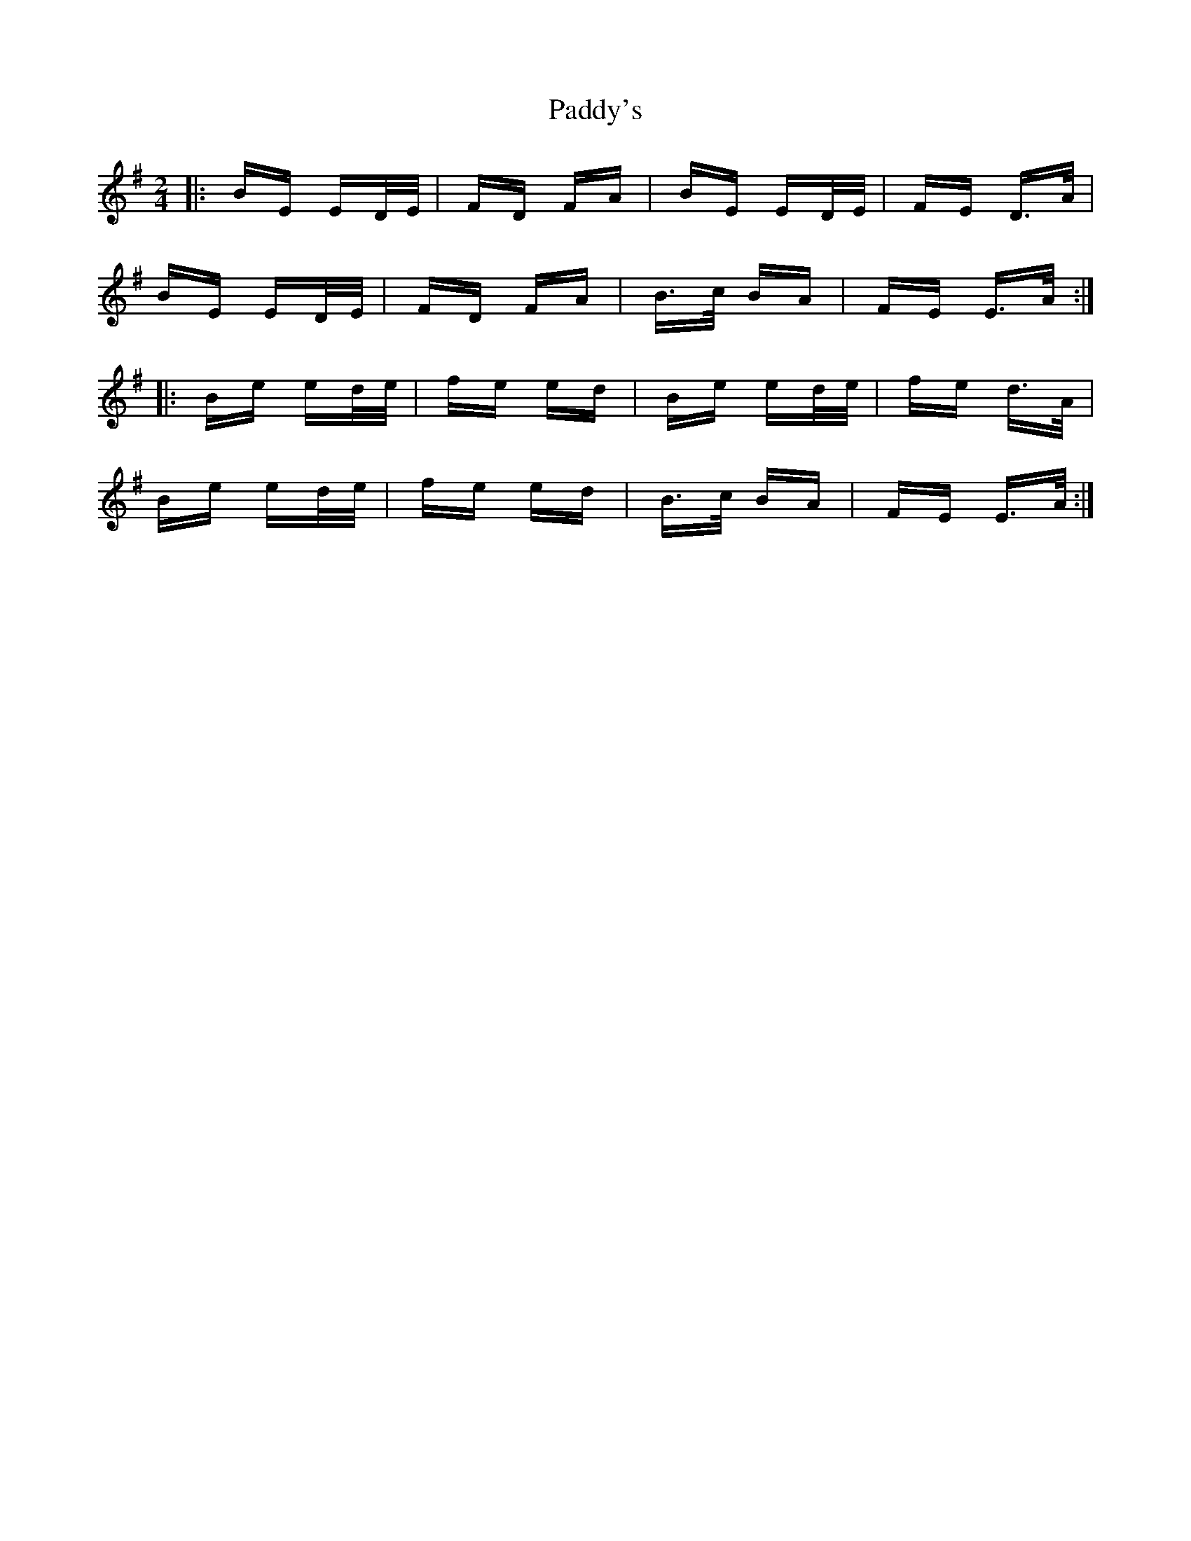 X: 31503
T: Paddy's
R: polka
M: 2/4
K: Eminor
|:BE ED/E/|FD FA|BE ED/E/|FE D>A|
BE ED/E/|FD FA|B>c BA|FE E>A:|
|:Be ed/e/|fe ed|Be ed/e/|fe d>A|
Be ed/e/|fe ed|B>c BA|FE E>A:|

